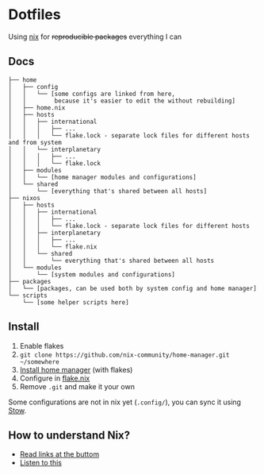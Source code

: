 * Dotfiles

Using [[https://nixos.org/][nix]] for +reproducible packages+ everything I can

** Docs

#+BEGIN_SRC
├── home
│   ├── config
│   │   └── [some configs are linked from here,
│   │        because it's easier to edit the without rebuilding]
│   ├── home.nix
│   ├── hosts
│   │   ├── international
│   │   │   ├── ...
│   │   │   └── flake.lock - separate lock files for different hosts and from system 
│   │   └── interplanetary
│   │   │   ├── ...
│   │   │   └── flake.lock
│   ├── modules
│   │   └── [home manager modules and configurations]
│   └── shared
│       └── [everything that's shared between all hosts]
├── nixos
│   ├── hosts
│   │   ├── international
│   │   │   ├── ...
│   │   │   └── flake.lock - separate lock files for different hosts
│   │   ├── interplanetary
│   │   │   ├── ...
│   │   │   └── flake.nix
│   │   └── shared
│   │       └── everything that's shared between all hosts
│   └── modules
│       └── [system modules and configurations]
├── packages
│   └── [packages, can be used both by system config and home manager]
└── scripts
    └── [some helper scripts here]
#+END_SRC

** Install

1. Enable flakes
2. =git clone https://github.com/nix-community/home-manager.git ~/somewhere=
3. [[https://nix-community.github.io/home-manager/index.html#sec-flakes-standalone][Install home manager]] (with flakes)
4. Configure in [[./nixpkgs/flake.nix][flake.nix]]
5. Remove =.git= and make it your own

Some configurations are not in nix yet (=.config/=), you can sync it using [[https://www.gnu.org/software/stow/][Stow]].

** How to understand Nix?

- [[https://github.com/hlissner/dotfiles#frequently-asked-questions][Read links at the buttom]]
- [[https://www.youtube.com/watch?v=Eni9PPPPBpg][Listen to this]]
